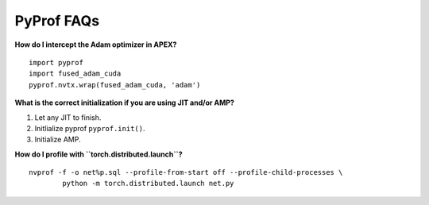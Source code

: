 ..
 # Copyright (c) 2020, NVIDIA CORPORATION. All rights reserved.
 #
 # Licensed under the Apache License, Version 2.0 (the "License");
 # you may not use this file except in compliance with the License.
 # You may obtain a copy of the License at
 #
 #     http://www.apache.org/licenses/LICENSE-2.0
 # 
 # Unless required by applicable law or agreed to in writing, software
 # distributed under the License is distributed on an "AS IS" BASIS,
 # WITHOUT WARRANTIES OR CONDITIONS OF ANY KIND, either express or implied.
 # See the License for the specific language governing permissions and
 # limitations under the License.

.. _section-faqs:

PyProf FAQs
===========

**How do I intercept the Adam optimizer in APEX?** ::

	import pyprof
	import fused_adam_cuda
	pyprof.nvtx.wrap(fused_adam_cuda, 'adam')

**What is the correct initialization if you are using JIT and/or AMP?**

#. Let any JIT to finish.
#. Initlialize pyprof ``pyprof.init()``.
#. Initialize AMP.

**How do I profile with ``torch.distributed.launch``?** ::

	nvprof -f -o net%p.sql --profile-from-start off --profile-child-processes \
		python -m torch.distributed.launch net.py
    